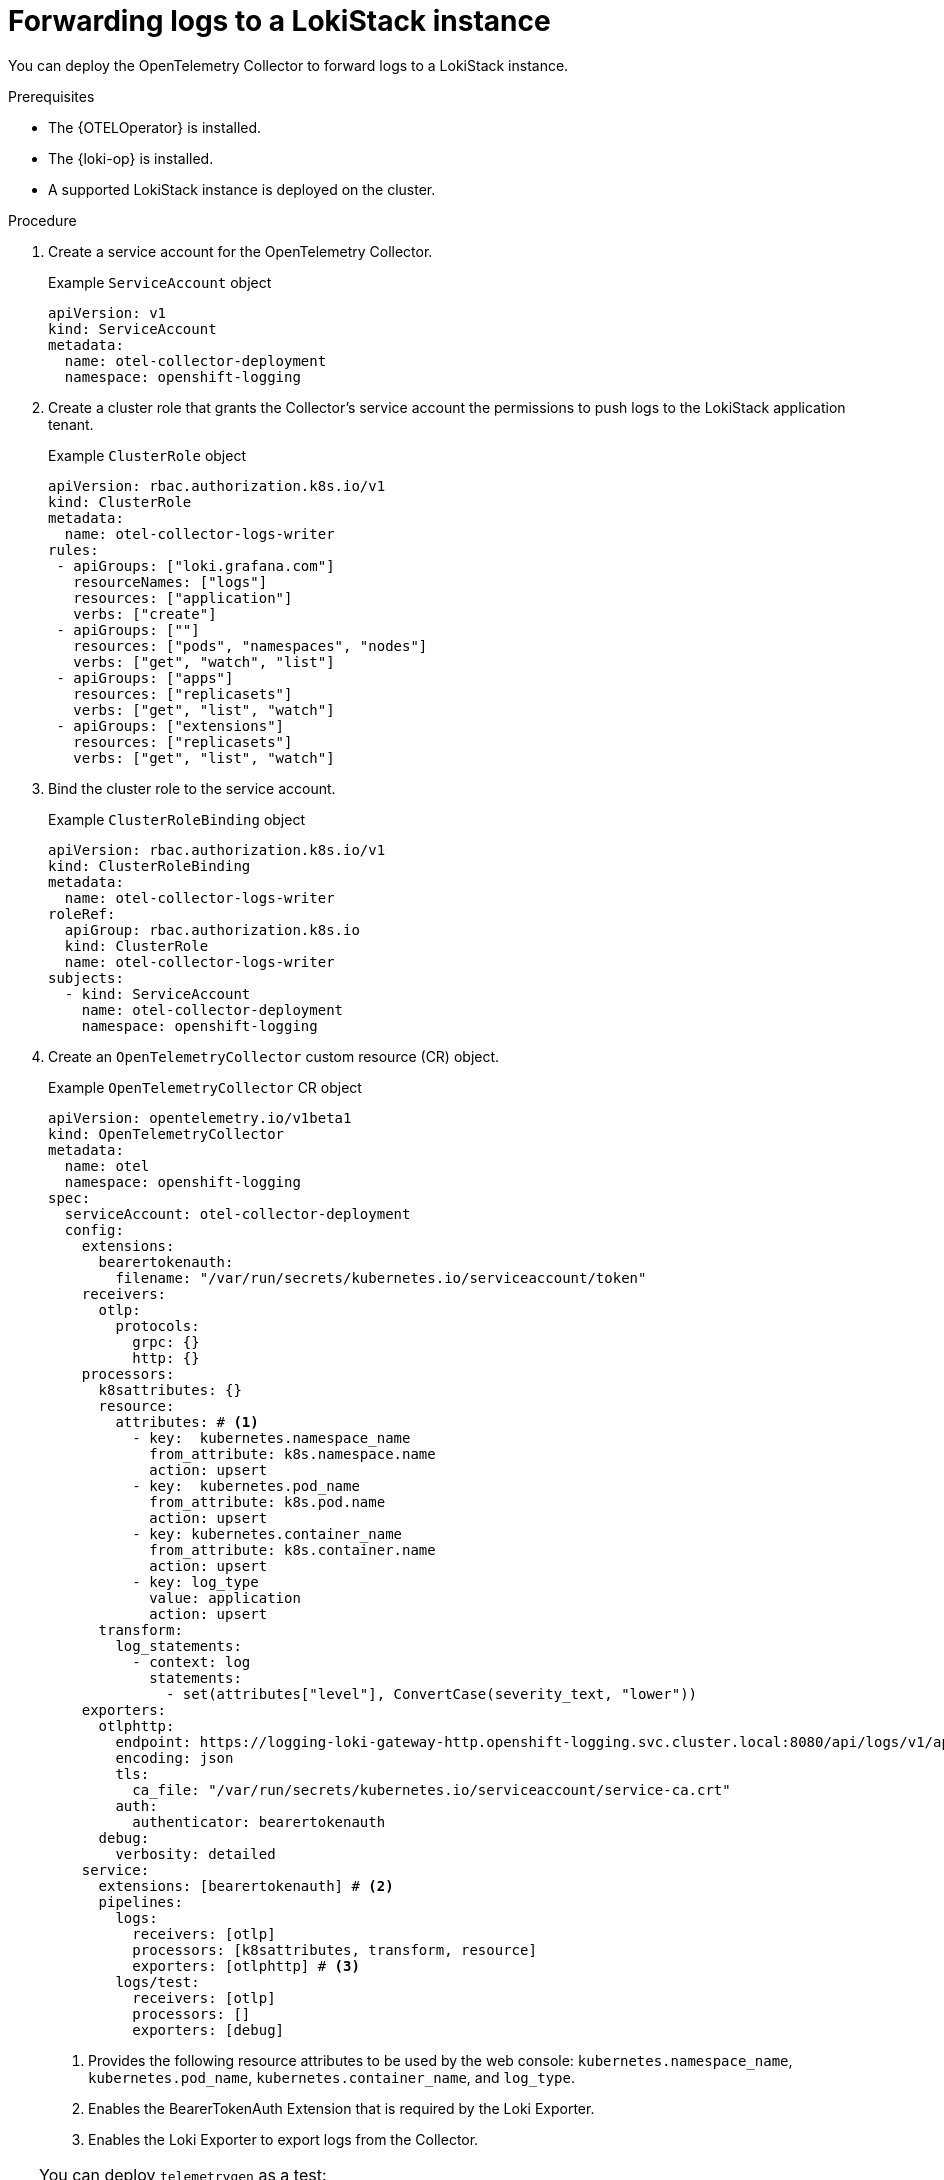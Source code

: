 //Module included in the following assemblies:
//
// * observability/otel/otel-forwarding-data.adoc

:_mod-docs-content-type: PROCEDURE
[id="otel-forwarding-logs-to-tempostack_{context}"]
= Forwarding logs to a LokiStack instance

You can deploy the OpenTelemetry Collector to forward logs to a LokiStack instance.

.Prerequisites

* The {OTELOperator} is installed.
* The {loki-op} is installed.
* A supported LokiStack instance is deployed on the cluster.

.Procedure

. Create a service account for the OpenTelemetry Collector.
+
.Example `ServiceAccount` object
[source,yaml]
----
apiVersion: v1
kind: ServiceAccount
metadata:
  name: otel-collector-deployment
  namespace: openshift-logging
----

. Create a cluster role that grants the Collector's service account the permissions to push logs to the LokiStack application tenant.
+
.Example `ClusterRole` object
[source,yaml]
----
apiVersion: rbac.authorization.k8s.io/v1
kind: ClusterRole
metadata:
  name: otel-collector-logs-writer
rules:
 - apiGroups: ["loki.grafana.com"]
   resourceNames: ["logs"]
   resources: ["application"]
   verbs: ["create"]
 - apiGroups: [""]
   resources: ["pods", "namespaces", "nodes"]
   verbs: ["get", "watch", "list"]
 - apiGroups: ["apps"]
   resources: ["replicasets"]
   verbs: ["get", "list", "watch"]
 - apiGroups: ["extensions"]
   resources: ["replicasets"]
   verbs: ["get", "list", "watch"]
----

. Bind the cluster role to the service account.
+
.Example `ClusterRoleBinding` object
[source,yaml]
----
apiVersion: rbac.authorization.k8s.io/v1
kind: ClusterRoleBinding
metadata:
  name: otel-collector-logs-writer
roleRef:
  apiGroup: rbac.authorization.k8s.io
  kind: ClusterRole
  name: otel-collector-logs-writer
subjects:
  - kind: ServiceAccount
    name: otel-collector-deployment
    namespace: openshift-logging
----

. Create an `OpenTelemetryCollector` custom resource (CR) object.
+
.Example `OpenTelemetryCollector` CR object
[source,yaml]
----
apiVersion: opentelemetry.io/v1beta1
kind: OpenTelemetryCollector
metadata:
  name: otel
  namespace: openshift-logging
spec:
  serviceAccount: otel-collector-deployment
  config:
    extensions:
      bearertokenauth:
        filename: "/var/run/secrets/kubernetes.io/serviceaccount/token"
    receivers:
      otlp:
        protocols:
          grpc: {}
          http: {}
    processors:
      k8sattributes: {}
      resource:
        attributes: # <1>
          - key:  kubernetes.namespace_name
            from_attribute: k8s.namespace.name
            action: upsert
          - key:  kubernetes.pod_name
            from_attribute: k8s.pod.name
            action: upsert
          - key: kubernetes.container_name
            from_attribute: k8s.container.name
            action: upsert
          - key: log_type
            value: application
            action: upsert
      transform:
        log_statements:
          - context: log
            statements:
              - set(attributes["level"], ConvertCase(severity_text, "lower"))
    exporters:
      otlphttp:
        endpoint: https://logging-loki-gateway-http.openshift-logging.svc.cluster.local:8080/api/logs/v1/application/otlp
        encoding: json
        tls:
          ca_file: "/var/run/secrets/kubernetes.io/serviceaccount/service-ca.crt"
        auth:
          authenticator: bearertokenauth
      debug:
        verbosity: detailed
    service:
      extensions: [bearertokenauth] # <2>
      pipelines:
        logs:
          receivers: [otlp]
          processors: [k8sattributes, transform, resource]
          exporters: [otlphttp] # <3>
        logs/test:
          receivers: [otlp]
          processors: []
          exporters: [debug]
----
<1> Provides the following resource attributes to be used by the web console: `kubernetes.namespace_name`, `kubernetes.pod_name`, `kubernetes.container_name`, and `log_type`.
<2> Enables the BearerTokenAuth Extension that is required by the Loki Exporter.
<3> Enables the Loki Exporter to export logs from the Collector.

[TIP]
====
You can deploy `telemetrygen` as a test:

[source,yaml]
----
apiVersion: batch/v1
kind: Job
metadata:
  name: telemetrygen
spec:
  template:
    spec:
      containers:
        - name: telemetrygen
          image: ghcr.io/open-telemetry/opentelemetry-collector-contrib/telemetrygen:v0.106.1
          args:
            - logs
            - --otlp-endpoint=otel-collector.openshift-logging.svc.cluster.local:4317
            - --otlp-insecure
            - --duration=180s
            - --workers=1
            - --logs=10
            - --otlp-attributes=k8s.container.name="telemetrygen"
      restartPolicy: Never
  backoffLimit: 4
----
====
